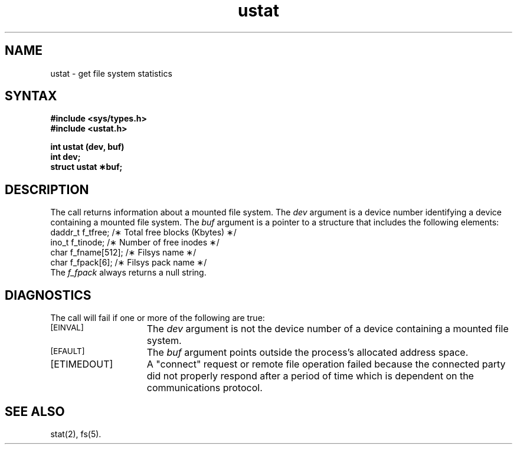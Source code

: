 .TH ustat 2
.SH NAME
ustat \- get file system statistics
.SH SYNTAX
.nf
.ft B
#include <sys/types.h>
#include <ustat.h>
.PP
.ft B
int ustat (dev, buf)
int dev;
struct ustat \(**buf;
.fi
.SH DESCRIPTION
The
.PN ustat
call
returns information about a mounted file system.
The
.I dev
argument is a device number identifying a device containing
a mounted file system.
The
.I buf
argument is a pointer to a
.PN ustat
structure that includes the following elements:
.EX
daddr_t  f_tfree;       /\(** Total free blocks (Kbytes) \(**/
ino_t    f_tinode;      /\(** Number of free inodes \(**/
char     f_fname[512];  /\(** Filsys name \(**/
char     f_fpack[6];    /\(** Filsys pack name \(**/
.EE
The 
.I f_fpack
always returns a null string.
.PP
.SH DIAGNOSTICS
The
.PN ustat
call will fail if one or more of the following are true:
.TP 15
.TP
.SM
\%[EINVAL]
The 
.I dev\^
argument is not the device number of a 
device containing a mounted file system.
.TP
.SM
\%[EFAULT]
The
.I buf\^
argument points outside the process's allocated address space.
.TP
[ETIMEDOUT]
A "connect" request or remote file operation failed
because the connected party
did not properly respond after a period
of time which is dependent on the communications protocol.
.SH SEE ALSO
stat(2), fs(5).
